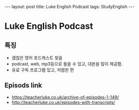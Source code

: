 #+HTML: ---
#+HTML: layout: post
#+HTML: title: Luke English Podcast
#+HTML: tags: StudyEnglish
#+HTML: ---

* Luke English Podcast

** 특징

 + 괞찮은 영어 포드캐스트 찾음
 + podcast, web, mp3등으로 들을 수 있고, 대본을 많이 제공함.
 + 유료 구독 프로그램 있고, 저렴한 편

** Episods link
 + https://teacherluke.co.uk/archive-of-episodes-1-149/
 + http://teacherluke.co.uk/episodes-with-transcripts/
